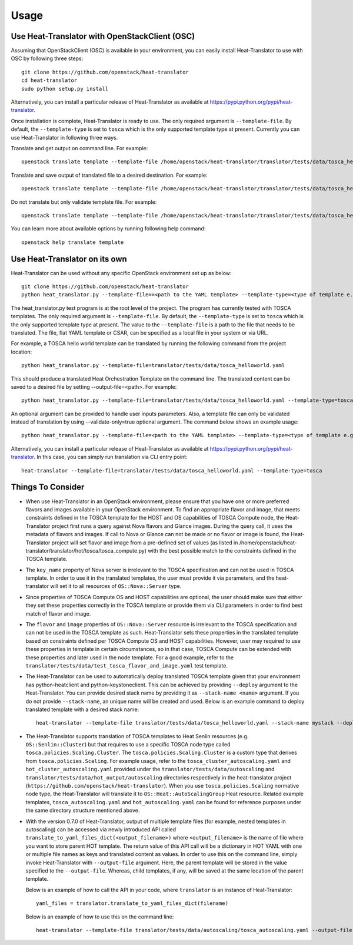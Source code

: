 =====
Usage
=====

Use Heat-Translator with OpenStackClient (OSC)
----------------------------------------------
Assuming that OpenStackClient (OSC) is available in your environment, you can easily install Heat-Translator to use with OSC by following three steps::

    git clone https://github.com/openstack/heat-translator
    cd heat-translator
    sudo python setup.py install

Alternatively, you can install a particular release of Heat-Translator as available at https://pypi.python.org/pypi/heat-translator.

Once installation is complete, Heat-Translator is ready to use. The only required argument is ``--template-file``. By default, the ``--template-type`` is set to ``tosca`` which is the
only supported template type at present. Currently you can use Heat-Translator in following three ways.

Translate and get output on command line. For example: ::

    openstack translate template --template-file /home/openstack/heat-translator/translator/tests/data/tosca_helloworld.yaml --template-type tosca

Translate and save output of translated file to a desired destination. For example: ::

    openstack translate template --template-file /home/openstack/heat-translator/translator/tests/data/tosca_helloworld.yaml --template-type tosca --output-file /tmp/hot_hello_world.yaml

Do not translate but only validate template file. For example: ::

    openstack translate template --template-file /home/openstack/heat-translator/translator/tests/data/tosca_helloworld.yaml --template-type tosca --validate-only=true

You can learn more about available options by running following help command::

    openstack help translate template


Use Heat-Translator on its own
------------------------------
Heat-Translator can be used without any specific OpenStack environment set up as below::

    git clone https://github.com/openstack/heat-translator
    python heat_translator.py --template-file==<path to the YAML template> --template-type=<type of template e.g. tosca> --parameters="purpose=test"

The heat_translator.py test program is at the root level of the project. The program has currently tested with TOSCA templates.
The only required argument is ``--template-file``. By default, the ``--template-type`` is set to ``tosca`` which is the only supported template type at present.
The value to the ``--template-file`` is a path to the file that needs to be translated. The file, flat YAML template or CSAR, can be specified as a local file in your
system or via URL.

For example, a TOSCA hello world template can be translated by running the following command from the project location::

    python heat_translator.py --template-file=translator/tests/data/tosca_helloworld.yaml

This should produce a translated Heat Orchestration Template on the command line. The translated content can be saved to a desired file by setting --output-file=<path>.
For example: ::

    python heat_translator.py --template-file=translator/tests/data/tosca_helloworld.yaml --template-type=tosca --output-file=/tmp/hot_helloworld.yaml

An optional argument can be provided to handle user inputs parameters. Also, a template file can only be validated instead of translation by using --validate-only=true
optional argument. The command below shows an example usage::

    python heat_translator.py --template-file=<path to the YAML template> --template-type=<type of template e.g. tosca> --validate-only=true

Alternatively, you can install a particular release of Heat-Translator as available at https://pypi.python.org/pypi/heat-translator.
In this case, you can simply run translation via CLI entry point::
    heat-translator --template-file=translator/tests/data/tosca_helloworld.yaml --template-type=tosca

Things To Consider
------------------
* When use Heat-Translator in an OpenStack environment, please ensure that you have one or more preferred flavors and images available in your OpenStack
  environment. To find an appropriate flavor and image, that meets constraints defined in the TOSCA template for the HOST and OS capabilities of TOSCA Compute node,
  the Heat-Translator project first runs a query against Nova flavors and Glance images. During the query call, it uses the metadata of flavors and images.
  If call to Nova or Glance can not be made or no flavor or image is found, the Heat-Translator project will set flavor and image from a pre-defined set of values (as listed in /home/openstack/heat-translator/translator/hot/tosca/tosca_compute.py)
  with the best possible match to the constraints defined in the TOSCA template.
* The ``key_name`` property of Nova server is irrelevant to the TOSCA specification and can not be used in TOSCA template. In order to use it in
  the translated templates, the user must provide it via parameters, and the heat-translator will set it to all resources of ``OS::Nova::Server`` type.
* Since properties of TOSCA Compute OS and HOST capabilities are optional, the user should make sure that either they set these properties correctly
  in the TOSCA template or provide them via CLI parameters in order to find best match of flavor and image.
* The ``flavor`` and ``image`` properties of ``OS::Nova::Server`` resource is irrelevant to the TOSCA specification and can not be used in the TOSCA
  template as such. Heat-Translator sets these properties in the translated template based on constraints defined per TOSCA Compute OS and HOST
  capabilities. However, user may required to use these properties in template in certain circumstances, so in that case, TOSCA Compute can be extended
  with these properties and later used in the node template. For a good example, refer to the ``translator/tests/data/test_tosca_flavor_and_image.yaml`` test
  template.
* The Heat-Translator can be used to automatically deploy translated TOSCA template given that your environment has python-heatclient and python-keystoneclient.
  This can be achieved by providing ``--deploy`` argument to the Heat-Translator. You can provide desired stack name by providing it as ``--stack-name <name>``
  argument. If you do not provide ``--stack-name``, an unique name will be created and used.
  Below is an example command to deploy translated template with a desired stack name::
      heat-translator --template-file translator/tests/data/tosca_helloworld.yaml --stack-name mystack --deploy
* The Heat-Translator supports translation of TOSCA templates to Heat Senlin
  resources (e.g. ``OS::Senlin::Cluster``) but that requires to use a specific
  TOSCA node type called ``tosca.policies.Scaling.Cluster``.
  The ``tosca.policies.Scaling.Cluster`` is a custom type that derives from
  ``tosca.policies.Scaling``. For example usage, refer to the
  ``tosca_cluster_autoscaling.yaml`` and ``hot_cluster_autoscaling.yaml``
  provided under the ``translator/tests/data/autoscaling`` and
  ``translator/tests/data/hot_output/autoscaling`` directories respectively in
  the heat-translator project (``https://github.com/openstack/heat-translator``).
  When you use ``tosca.policies.Scaling`` normative node type, the
  Heat-Translator will translate it to ``OS::Heat::AutoScalingGroup`` Heat
  resource. Related example templates, ``tosca_autoscaling.yaml`` and
  ``hot_autoscaling.yaml`` can be found for reference purposes under the same
  directory structure mentioned above.
* With the version 0.7.0 of Heat-Translator, output of multiple template files
  (for example, nested templates in autoscaling) can be accessed via newly
  introduced API called ``translate_to_yaml_files_dict(<output_filename>)``
  where ``<output_filename>`` is the name of file where you want to store parent
  HOT template. The return value of this API call will be a dictionary in HOT
  YAML with one or multiple file names as keys and translated content as values.
  In order to use this on the command line, simply invoke Heat-Translator with
  ``--output-file`` argument. Here, the parent template will be stored in the
  value specified to the ``--output-file``. Whereas, child templates, if any,
  will be saved at the same location of the parent template.

  Below is an example of how to call the API in your code, where
  ``translator`` is an instance of Heat-Translator::

      yaml_files = translator.translate_to_yaml_files_dict(filename)

  Below is an example of how to use this on the command line::

      heat-translator --template-file translator/tests/data/autoscaling/tosca_autoscaling.yaml --output-file /tmp/hot.yaml